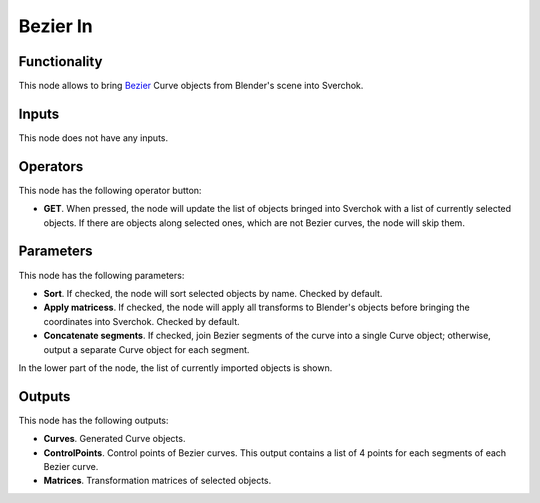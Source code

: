 Bezier In
=========

Functionality
-------------

This node allows to bring Bezier_ Curve objects from Blender's scene into Sverchok.

.. _Bezier: https://en.wikipedia.org/wiki/B%C3%A9zier_curve

Inputs
------

This node does not have any inputs.

Operators
---------

This node has the following operator button:

* **GET**. When pressed, the node will update the list of objects bringed into
  Sverchok with a list of currently selected objects. If there are objects
  along selected ones, which are not Bezier curves, the node will skip them.

Parameters
----------

This node has the following parameters:

* **Sort**. If checked, the node will sort selected objects by name. Checked by default.
* **Apply matricess**. If checked, the node will apply all transforms to
  Blender's objects before bringing the coordinates into Sverchok. Checked by
  default.
* **Concatenate segments**. If checked, join Bezier segments of the curve into
  a single Curve object; otherwise, output a separate Curve object for each
  segment.

In the lower part of the node, the list of currently imported objects is shown.

Outputs
-------

This node has the following outputs:

* **Curves**. Generated Curve objects.
* **ControlPoints**. Control points of Bezier curves. This output contains a list of 4 points for each segments of each Bezier curve.
* **Matrices**. Transformation matrices of selected objects.

